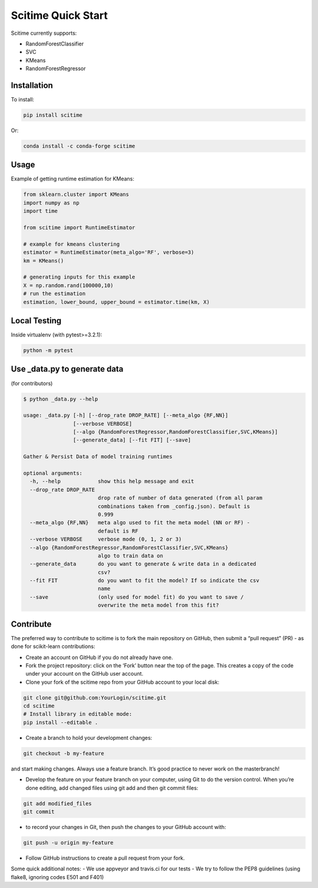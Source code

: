 Scitime Quick Start
====================================
Scitime currently supports:

* RandomForestClassifier
* SVC
* KMeans
* RandomForestRegressor

Installation
------------

To install:

.. code-block:: bash

    pip install scitime

Or:

.. code-block:: bash

    conda install -c conda-forge scitime

Usage
-------

Example of getting runtime estimation for KMeans:

.. code-block:: python

    from sklearn.cluster import KMeans
    import numpy as np
    import time

    from scitime import RuntimeEstimator

    # example for kmeans clustering
    estimator = RuntimeEstimator(meta_algo='RF', verbose=3)
    km = KMeans()

    # generating inputs for this example
    X = np.random.rand(100000,10)
    # run the estimation
    estimation, lower_bound, upper_bound = estimator.time(km, X)


Local Testing
-------
Inside virtualenv (with pytest>=3.2.1):

.. code-block:: bash

    python -m pytest


Use _data.py to generate data
-------
(for contributors)

.. code-block:: bash

    $ python _data.py --help

    usage: _data.py [-h] [--drop_rate DROP_RATE] [--meta_algo {RF,NN}]
                    [--verbose VERBOSE]
                    [--algo {RandomForestRegressor,RandomForestClassifier,SVC,KMeans}]
                    [--generate_data] [--fit FIT] [--save]

    Gather & Persist Data of model training runtimes

    optional arguments:
      -h, --help            show this help message and exit
      --drop_rate DROP_RATE
                            drop rate of number of data generated (from all param
                            combinations taken from _config.json). Default is
                            0.999
      --meta_algo {RF,NN}   meta algo used to fit the meta model (NN or RF) -
                            default is RF
      --verbose VERBOSE     verbose mode (0, 1, 2 or 3)
      --algo {RandomForestRegressor,RandomForestClassifier,SVC,KMeans}
                            algo to train data on
      --generate_data       do you want to generate & write data in a dedicated
                            csv?
      --fit FIT             do you want to fit the model? If so indicate the csv
                            name
      --save                (only used for model fit) do you want to save /
                            overwrite the meta model from this fit?

Contribute
-------
The preferred way to contribute to scitime is to fork the main repository on GitHub, then submit a “pull request” (PR) - as done for scikit-learn contributions:

- Create an account on GitHub if you do not already have one.
- Fork the project repository: click on the ‘Fork’ button near the top of the page. This creates a copy of the code under your account on the GitHub user account.
- Clone your fork of the scitime repo from your GitHub account to your local disk:

.. code-block:: bash

    git clone git@github.com:YourLogin/scitime.git
    cd scitime
    # Install library in editable mode:
    pip install --editable .



- Create a branch to hold your development changes:

.. code-block:: bash

    git checkout -b my-feature


and start making changes. Always use a feature branch. It’s good practice to never work on the masterbranch!

- Develop the feature on your feature branch on your computer, using Git to do the version control. When you’re done editing, add changed files using git add and then git commit files:

.. code-block:: bash


    git add modified_files
    git commit


- to record your changes in Git, then push the changes to your GitHub account with:

.. code-block:: bash

    git push -u origin my-feature



- Follow GitHub instructions to create a pull request from your fork.

Some quick additional notes:
- We use appveyor and travis.ci for our tests
- We try to follow the PEP8 guidelines (using flake8, ignoring codes E501 and F401)
